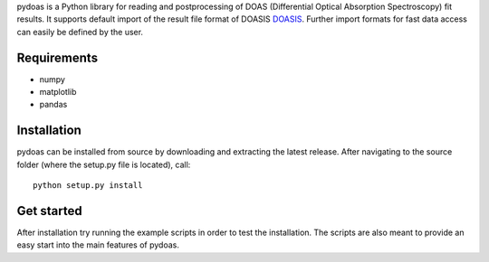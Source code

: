 pydoas is a Python library for reading and postprocessing of DOAS (Differential Optical Absorption Spectroscopy) fit results. 
It supports default import of the result file format of DOASIS
`DOASIS <https://doasis.iup.uni-heidelberg.de/bugtracker/projects/doasis/>`_. Further import formats for fast data access can easily be defined by the user.

Requirements
------------

- numpy
- matplotlib
- pandas 

Installation
------------
pydoas can be installed from source by downloading and extracting the latest release. After navigating to the source folder (where the setup.py file is located), call::

  python setup.py install

Get started
-----------

After installation try running the example scripts in order to test the installation. The scripts are also meant to provide an easy start into the main features of pydoas.
